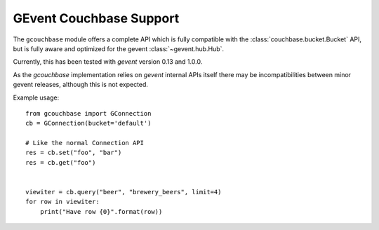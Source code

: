 ========================
GEvent Couchbase Support
========================


.. module:: gcouchbase

The ``gcouchbase`` module offers a complete API which is fully compatible
with the :class:`couchbase.bucket.Bucket` API, but is fully aware
and optimized for the gevent :class:`~gevent.hub.Hub`.

Currently, this has been tested with `gevent` version 0.13 and 1.0.0.


As the `gcouchbase` implementation relies on `gevent` internal APIs
itself there may be incompatibilities between minor gevent releases,
although this is not expected.

Example usage::

    from gcouchbase import GConnection
    cb = GConnection(bucket='default')

    # Like the normal Connection API
    res = cb.set("foo", "bar")
    res = cb.get("foo")


    viewiter = cb.query("beer", "brewery_beers", limit=4)
    for row in viewiter:
        print("Have row {0}".format(row))
